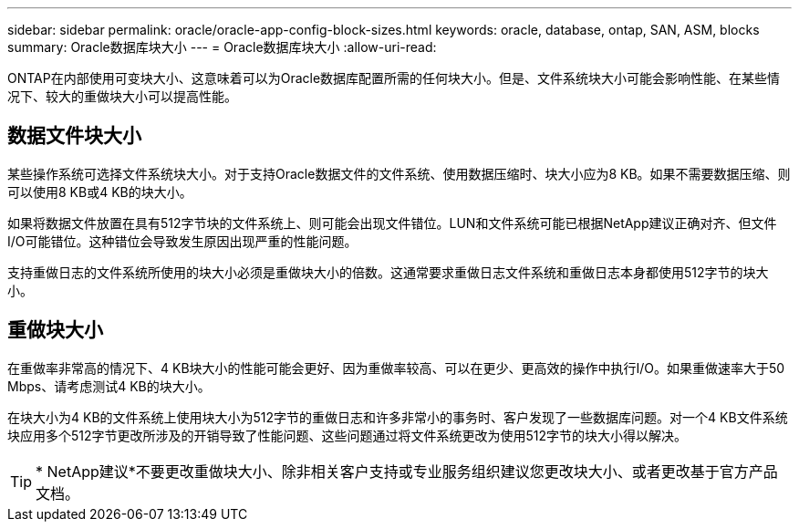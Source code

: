 ---
sidebar: sidebar 
permalink: oracle/oracle-app-config-block-sizes.html 
keywords: oracle, database, ontap, SAN, ASM, blocks 
summary: Oracle数据库块大小 
---
= Oracle数据库块大小
:allow-uri-read: 


[role="lead"]
ONTAP在内部使用可变块大小、这意味着可以为Oracle数据库配置所需的任何块大小。但是、文件系统块大小可能会影响性能、在某些情况下、较大的重做块大小可以提高性能。



== 数据文件块大小

某些操作系统可选择文件系统块大小。对于支持Oracle数据文件的文件系统、使用数据压缩时、块大小应为8 KB。如果不需要数据压缩、则可以使用8 KB或4 KB的块大小。

如果将数据文件放置在具有512字节块的文件系统上、则可能会出现文件错位。LUN和文件系统可能已根据NetApp建议正确对齐、但文件I/O可能错位。这种错位会导致发生原因出现严重的性能问题。

支持重做日志的文件系统所使用的块大小必须是重做块大小的倍数。这通常要求重做日志文件系统和重做日志本身都使用512字节的块大小。



== 重做块大小

在重做率非常高的情况下、4 KB块大小的性能可能会更好、因为重做率较高、可以在更少、更高效的操作中执行I/O。如果重做速率大于50 Mbps、请考虑测试4 KB的块大小。

在块大小为4 KB的文件系统上使用块大小为512字节的重做日志和许多非常小的事务时、客户发现了一些数据库问题。对一个4 KB文件系统块应用多个512字节更改所涉及的开销导致了性能问题、这些问题通过将文件系统更改为使用512字节的块大小得以解决。


TIP: * NetApp建议*不要更改重做块大小、除非相关客户支持或专业服务组织建议您更改块大小、或者更改基于官方产品文档。
